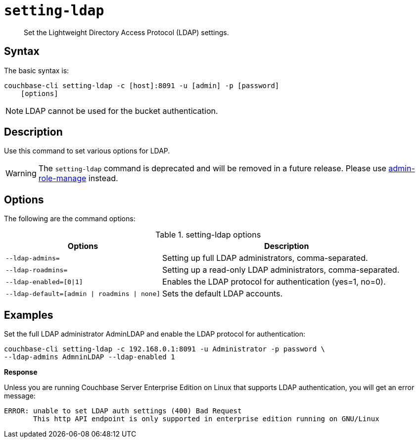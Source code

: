 [#reference_jhf_jp5_ls]
= [.cmd]`setting-ldap`

[abstract]
Set the Lightweight Directory Access Protocol (LDAP) settings.

== Syntax

The basic syntax is:

----
couchbase-cli setting-ldap -c [host]:8091 -u [admin] -p [password]
    [options]
----

NOTE: LDAP cannot be used for the bucket authentication.

== Description

Use this command to set various options for LDAP.

WARNING: The `setting-ldap` command is deprecated and will be removed in a future release.
Please use xref:alter-role.adoc[admin-role-manage] instead.

== Options

The following are the command options:

.setting-ldap options
[cols="5,8"]
|===
| Options | Description

| `--ldap-admins=`
| Setting up full LDAP administrators, comma-separated.

| `--ldap-roadmins=`
| Setting up a read-only LDAP administrators, comma-separated.

| `--ldap-enabled=[0\|1]`
| Enables the LDAP protocol for authentication (yes=1, no=0).

| `--ldap-default=[admin \| roadmins \| none]`
| Sets the default LDAP accounts.
|===

== Examples

Set the full LDAP administrator AdminLDAP and enable the LDAP protocol for authentication:

----
couchbase-cli setting-ldap -c 192.168.0.1:8091 -u Administrator -p password \
--ldap-admins AdmninLDAP --ldap-enabled 1
----

*Response*

Unless you are running Couchbase Server Enterprise Edition on Linux that supports LDAP authentication, you will get an error message:

----
ERROR: unable to set LDAP auth settings (400) Bad Request
       This http API endpoint is only supported in enterprise edition running on GNU/Linux
----
